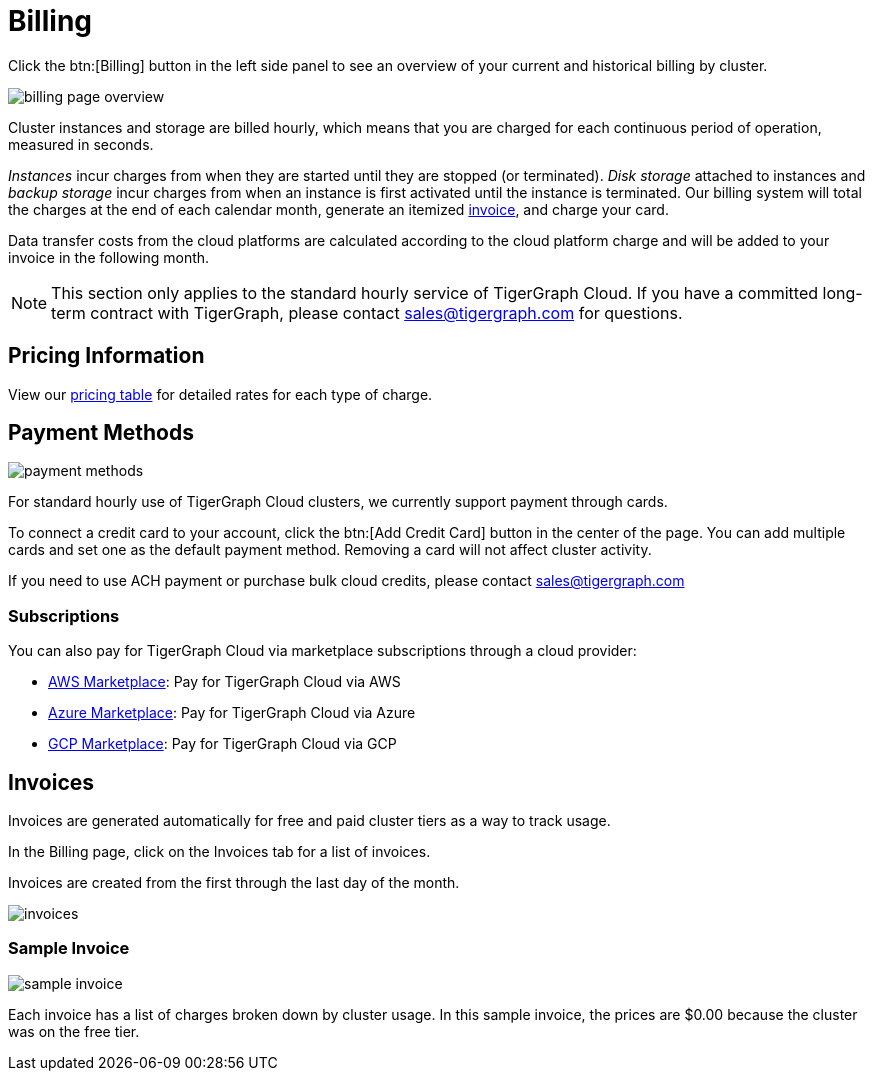 = Billing
:page-aliases: README.adoc, manage-payment-methods.adoc, subscriptions.adoc

Click the btn:[Billing] button in the left side panel to see an overview of your current and historical billing by cluster.

image::billing-page-overview.png[]

Cluster instances and storage are billed hourly, which means that you are charged for each continuous period of operation, measured in seconds.

_Instances_ incur charges from when they are started until they are stopped (or terminated). _Disk storage_ attached to instances and _backup storage_ incur charges from when an instance is first activated until the instance is terminated.
Our billing system will total the charges at the end of each calendar month, generate an itemized xref:invoices[invoice], and charge your card.

Data transfer costs from the cloud platforms are calculated according to the cloud platform charge and will be added to your invoice in the following month.

[NOTE]
====
This section only applies to the standard hourly service of TigerGraph Cloud. If you have a committed long-term contract with TigerGraph, please contact link:mailto:sales@tigergraph.com[sales@tigergraph.com] for questions.
====

== Pricing Information

View our https://www.tigergraph.com/tigergraph-cloud-pricing/[pricing table] for detailed rates for each type of charge.


== Payment Methods

image::payment-methods.png[]

For standard hourly use of TigerGraph Cloud clusters, we currently support payment through cards.

To connect a credit card to your account, click the btn:[Add Credit Card] button in the center of the page.
You can add multiple cards and set one as the default payment method.
Removing a card will not affect cluster activity.

If you need to use ACH payment or purchase bulk cloud credits, please contact sales@tigergraph.com


=== Subscriptions

You can also pay for TigerGraph Cloud via marketplace subscriptions through a cloud provider:

* https://aws.amazon.com/marketplace/pp/prodview-5rpjtqdqixmds[AWS Marketplace]: Pay for TigerGraph Cloud via AWS
* https://azuremarketplace.microsoft.com/en-us/marketplace/apps/tigergraph.tigergraph-cloud?tab=Overview[Azure Marketplace]: Pay for TigerGraph Cloud via Azure
* https://console.cloud.google.com/marketplace/product/tigergraph-public/tigergraph-cloud[GCP Marketplace]: Pay for TigerGraph Cloud via GCP

== Invoices

Invoices are generated automatically for free and paid cluster tiers as a way to track usage.

In the Billing page, click on the Invoices tab for a list of invoices.

Invoices are created from the first through the last day of the month.

image::invoices.png[]

=== Sample Invoice

image::sample-invoice.png[]

Each invoice has a list of charges broken down by cluster usage.
In this sample invoice, the prices are $0.00 because the cluster was on the free tier.

